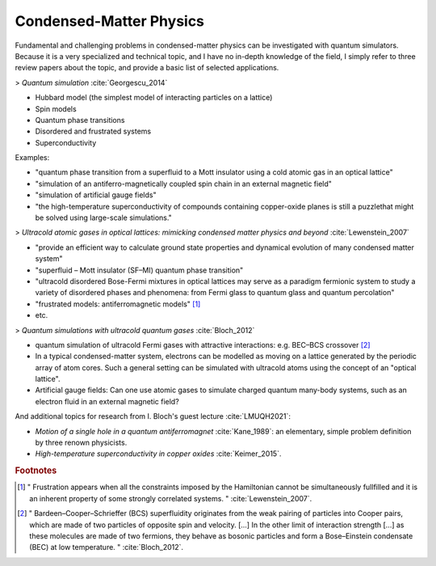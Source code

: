 
Condensed-Matter Physics
========================

Fundamental and challenging problems in condensed-matter physics can be
investigated with quantum simulators. 
Because it is a very specialized and technical topic,
and I have no in-depth knowledge of the field,
I simply refer to three review papers about the topic,
and provide a basic list of selected applications.

.. ---------------------------------------------------------------------------

> *Quantum simulation* :cite:`Georgescu_2014`

- Hubbard model (the simplest model of interacting  particles  on  a  lattice)
- Spin models
- Quantum phase transitions
- Disordered and frustrated systems
- Superconductivity

Examples:

- "quantum phase transition from a superfluid to a Mott insulator using a cold atomic gas in an optical lattice"
- "simulation of an antiferro-magnetically coupled spin chain in an external magnetic field"
- "simulation of artificial gauge fields"
- "the high-temperature superconductivity of compounds containing copper-oxide planes
  is still a puzzlethat might be solved using large-scale simulations."

> *Ultracold atomic gases in optical lattices: mimicking condensed matter physics and beyond* :cite:`Lewenstein_2007`

- "provide an efficient way to calculate ground state properties and dynamical evolution
  of many condensed matter system"
- "superfluid – Mott insulator (SF–MI) quantum phase transition"
- "ultracold disordered Bose-Fermi mixtures in optical lattices may serve as a paradigm fermionic system
  to study a variety of disordered phases and phenomena: from Fermi glass to quantum glass
  and quantum percolation"
- "frustrated models: antiferromagnetic models" [#frust]_
- etc.

> *Quantum simulations with ultracold quantum gases* :cite:`Bloch_2012`

- quantum simulation of ultracold Fermi gases with attractive interactions:
  e.g. BEC–BCS crossover [#BEC-BCS]_
- In a typical condensed-matter system, electrons can be modelled as moving on a lattice
  generated by the periodic array of atom cores.
  Such a general setting can be simulated with ultracold atoms using the concept of an "optical lattice".
- Artificial gauge fields: Can one use atomic gases to simulate charged quantum many-body systems,
  such as an electron fluid in an external magnetic field?

And additional topics for research from I. Bloch's guest lecture :cite:`LMUQH2021`:

* *Motion of a single hole in a quantum antiferromagnet* :cite:`Kane_1989`:
  an elementary, simple problem definition by three renown physicists.

* *High-temperature superconductivity in copper oxides* :cite:`Keimer_2015`.

.. ---------------------------------------------------------------------------

.. rubric:: Footnotes

.. [#frust]
    
    "
    Frustration appears when all the constraints imposed by the Hamiltonian cannot be
    simultaneously fullfilled and it is an inherent property of some strongly correlated systems.
    "
    :cite:`Lewenstein_2007`.
    
.. [#BEC-BCS]
    
    "
    Bardeen–Cooper–Schrieffer (BCS) superfluidity originates from the weak pairing of particles
    into Cooper pairs, which are made of two particles of opposite spin and velocity. [...]
    In the other limit of interaction strength [...] as these molecules are made of two fermions,
    they behave as bosonic particles and form a Bose–Einstein condensate (BEC) at low temperature.
    "
    :cite:`Bloch_2012`.

.. ---------------------------------------------------------------------------
